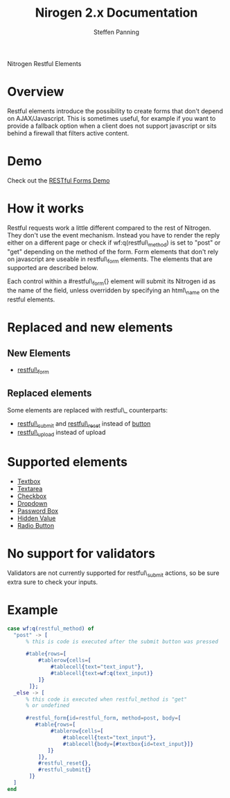 # vim: ts=3 sw=3 et ft=org
#+STYLE: <LINK href="../stylesheet.css" rel="stylesheet" type="text/css" />
#+TITLE: Nirogen 2.x Documentation
#+AUTHOR: Steffen Panning
#+OPTIONS:   H:2 num:1 toc:1 \n:nil @:t ::t |:t ^:t -:t f:t *:t <:t
#+EMAIL: 
#+TEXT: [[http://nitrogenproject.com][Home]] | [[file:../index.org][Getting Started]] | [[file:../api.org][API]] | [[file:../elements.org][*Elements*]] | [[file:../actions.org][Actions]] | [[file:../validators.org][Validators]] | [[file:../handlers.org][Handlers]] | [[file:../config.org][Configuration Options]] | [[file:../plugins.org][Plugins]] | [[file:../jquery_mobile_integration.org][Mobile]] | [[file:../troubleshooting.org][Troubleshooting]] | [[file:../about.org][About]]
#+HTML: <div class=headline>Nitrogen Restful Elements</div>

* Overview

  Restful elements introduce the possibility to create forms that don't
  depend on AJAX/Javascript. This is sometimes useful, for example if you
  want to provide a fallback option when a client does not support
  javascript or sits behind a firewall that filters active content.

* Demo

  Check out the [[http://nitrogenproject.com/demos/restful][RESTful Forms Demo]]
  
* How it works

  Restful requests work a little different compared to the rest of
  Nitrogen. They don't use the event mechanism. Instead you have to
  render the reply either on a different page or check if
  wf:q(restful\_method) is set to "post" or "get" depending on the
  method of the form.  Form elements that don't rely on javascript are
  useable in restful\_form elements. The elements that are supported are
  described below.

  Each control within a #restful\_form{} element will submit its Nitrogen
  id as the name of the field, unless overridden by specifying an html\_name
  on the restful elements.

* Replaced and new elements

** New Elements

   + [[./restful_form.org][restful\_form]]

** Replaced elements
   Some elements are replaced with restful\_ counterparts:

# <<1>>

   + [[./restful_submit.org][restful\_submit]] and [[./restful_reset.org][restful\_reset]] instead of [[./button.org][button]] 
   + [[./restful_upload][restful\_upload]] instead of upload

* Supported elements

  + [[./textbox.org][Textbox]]
  + [[./textarea.org][Textarea]]
  + [[./checkbox.org][Checkbox]]
  + [[./dropdown.org][Dropdown]]
  + [[./password.org][Password Box]]
  + [[./hidden.org][Hidden Value]]
  + [[./radio.org][Radio Button]]

* No support for validators
  Validators are not currently supported for restful\_submit actions, so be sure extra sure to check your inputs.

* Example
#+BEGIN_SRC erlang
  case wf:q(restful_method) of
    "post" -> [
        % this is code is executed after the submit button was pressed

        #table{rows=[
            #tablerow{cells=[
                #tablecell{text="text_input"},
                #tablecell{text=wf:q(text_input)}
            ]}
         ]};
    _else -> [
        % this code is executed when restful_method is "get" 
        % or undefined

        #restful_form{id=restful_form, method=post, body=[
           #table{rows=[
                #tablerow{cells=[
                    #tablecell{text="text_input"},
                    #tablecell{body=[#textbox{id=text_input}]}
               ]}
            ]},
            #restful_reset{},
            #restful_submit{}
         ]}
    ]
  end
#+END_SRC
